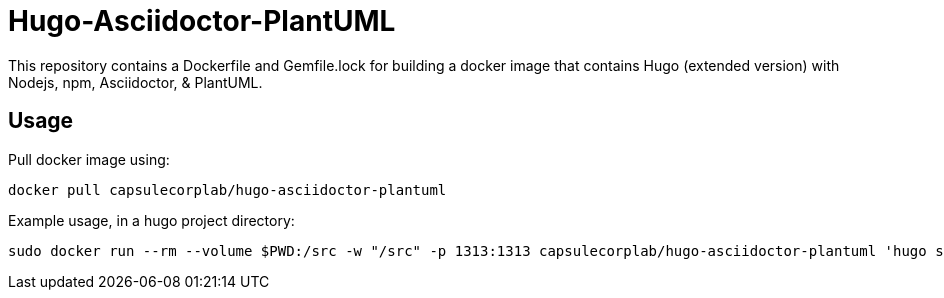 = Hugo-Asciidoctor-PlantUML

This repository contains a Dockerfile and Gemfile.lock for building a docker image that contains Hugo (extended version) with Nodejs, npm, Asciidoctor, & PlantUML.

== Usage ==

Pull docker image using:

....
docker pull capsulecorplab/hugo-asciidoctor-plantuml
....

Example usage, in a hugo project directory:

....
sudo docker run --rm --volume $PWD:/src -w "/src" -p 1313:1313 capsulecorplab/hugo-asciidoctor-plantuml 'hugo serve --verbose --bind=0.0.0.0 --buildDrafts --disableFastRender --destination public'
....
